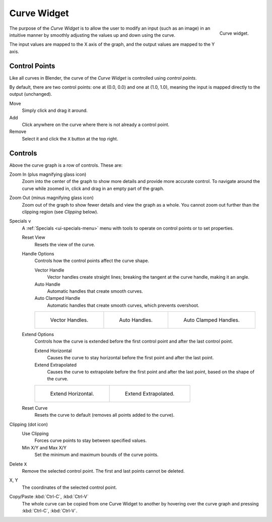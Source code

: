 .. _ui-curve-widget:

************
Curve Widget
************

.. figure:: /images/interface_controls_templates_curve_curve.png
   :align: right

   Curve widget.

The purpose of the *Curve Widget* is to allow the user to modify an input
(such as an image) in an intuitive manner by
smoothly adjusting the values up and down using the curve.

The input values are mapped to the X axis of the graph, and the output values are mapped to the Y axis.


Control Points
==============

Like all curves in Blender, the curve of the *Curve Widget* is controlled using *control points*.

By default, there are two control points: one at (0.0, 0.0) and one at (1.0, 1.0),
meaning the input is mapped directly to the output (unchanged).

Move
   Simply click and drag it around.
Add
   Click anywhere on the curve where there is not already a control point.
Remove
   Select it and click the ``X`` button at the top right.


Controls
========

Above the curve graph is a row of controls. These are:

Zoom In (plus magnifying glass icon)
   Zoom into the center of the graph to show more details and provide more accurate control.
   To navigate around the curve while zoomed in, click and drag in an empty part of the graph.
Zoom Out (minus magnifying glass icon)
   Zoom out of the graph to show fewer details and view the graph as a whole.
   You cannot zoom out further than the clipping region (see *Clipping* below).

Specials ``v``
   A :ref:`Specials <ui-specials-menu>` menu with tools to operate on control points or to set properties.

   Reset View
      Resets the view of the curve.

   Handle Options
      Controls how the control points affect the curve shape.

      Vector Handle
         Vector handles create straight lines;
         breaking the tangent at the curve handle, making it an angle.
      Auto Handle
         Automatic handles that create smooth curves.
      Auto Clamped Handle
         Automatic handles that create smooth curves, which prevents overshoot.

      .. list-table::

         * - .. figure:: /images/interface_controls_templates_curve_handle-vector.png

                Vector Handles.

           - .. figure:: /images/interface_controls_templates_curve_handle-auto.png

                Auto Handles.

           - .. figure:: /images/interface_controls_templates_curve_handle-auto-clamped.png

                Auto Clamped Handles.

   Extend Options
      Controls how the curve is extended before the first control point and after the last control point.

      Extend Horizontal
         Causes the curve to stay horizontal before the first point and after the last point.
      Extend Extrapolated
         Causes the curve to extrapolate before the first point and after the last point,
         based on the shape of the curve.

      .. list-table::

         * - .. figure:: /images/interface_controls_templates_curve_extend-horizontal.png

                Extend Horizontal.

           - .. figure:: /images/interface_controls_templates_curve_extend-extrapolate.png

                Extend Extrapolated.

   Reset Curve
      Resets the curve to default (removes all points added to the curve).
Clipping (dot icon)
   Use Clipping
      Forces curve points to stay between specified values.
   Min X/Y and Max X/Y
      Set the minimum and maximum bounds of the curve points.
Delete ``X``
   Remove the selected control point. The first and last points cannot be deleted.

X, Y
   The coordinates of the selected control point.
Copy/Paste :kbd:`Ctrl-C`, :kbd:`Ctrl-V`
   The whole curve can be copied from one Curve Widget to another by hovering over
   the curve graph and pressing :kbd:`Ctrl-C`, :kbd:`Ctrl-V`.
